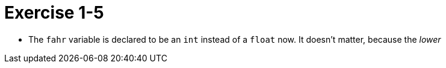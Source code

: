 = Exercise 1-5

* The `fahr` variable is declared to be an `int` instead of a `float` now.
  It doesn't matter, because the _lower_ 
